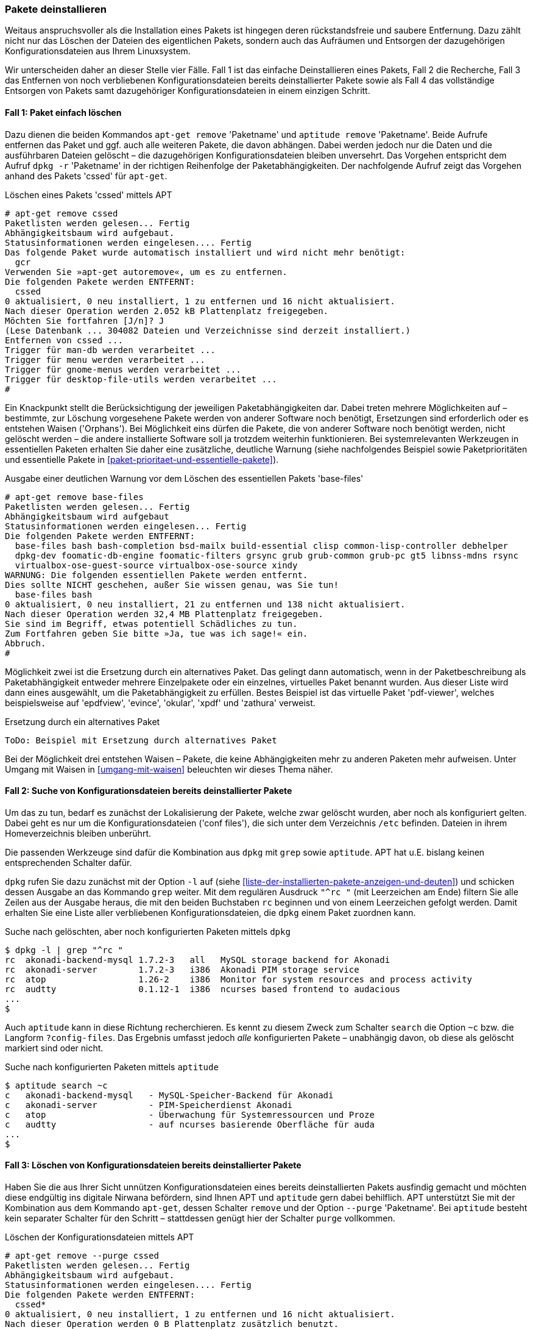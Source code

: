 // Datei: ./werkzeuge/paketoperationen/pakete-deinstallieren.adoc

// Baustelle: Fertig

[[pakete-deinstallieren]]
=== Pakete deinstallieren ===

// Stichworte für den Index
(((Paket, deinstallieren)))
(((Paket, entfernen)))
(((Paket, löschen)))
Weitaus anspruchsvoller als die Installation eines Pakets ist hingegen
deren rückstandsfreie und saubere Entfernung. Dazu zählt nicht nur das
Löschen der Dateien des eigentlichen Pakets, sondern auch das Aufräumen
und Entsorgen der dazugehörigen Konfigurationsdateien aus Ihrem
Linuxsystem.

Wir unterscheiden daher an dieser Stelle vier Fälle. Fall 1 ist das
einfache Deinstallieren eines Pakets, Fall 2 die Recherche, Fall 3 das
Entfernen von noch verbliebenen Konfigurationsdateien bereits
deinstallierter Pakete sowie als Fall 4 das vollständige Entsorgen von
Pakets samt dazugehöriger Konfigurationsdateien in einem einzigen
Schritt.

==== Fall 1: Paket einfach löschen ====

// Stichworte für den Index
(((apt-get, remove)))
(((aptitude, remove)))
(((dpkg, -r)))
(((dpkg, --remove)))
Dazu dienen die beiden Kommandos `apt-get remove` 'Paketname' und
`aptitude remove` 'Paketname'. Beide Aufrufe entfernen das Paket und ggf.
auch alle weiteren Pakete, die davon abhängen. Dabei werden jedoch nur
die Daten und die ausführbaren Dateien gelöscht – die dazugehörigen
Konfigurationsdateien bleiben unversehrt. Das Vorgehen entspricht dem
Aufruf `dpkg -r` 'Paketname' in der richtigen Reihenfolge der
Paketabhängigkeiten. Der nachfolgende Aufruf zeigt das Vorgehen anhand
des Pakets 'cssed' für `apt-get`.

.Löschen eines Pakets 'cssed' mittels APT
----
# apt-get remove cssed
Paketlisten werden gelesen... Fertig
Abhängigkeitsbaum wird aufgebaut.       
Statusinformationen werden eingelesen.... Fertig
Das folgende Paket wurde automatisch installiert und wird nicht mehr benötigt:
  gcr
Verwenden Sie »apt-get autoremove«, um es zu entfernen.
Die folgenden Pakete werden ENTFERNT:
  cssed
0 aktualisiert, 0 neu installiert, 1 zu entfernen und 16 nicht aktualisiert.
Nach dieser Operation werden 2.052 kB Plattenplatz freigegeben.
Möchten Sie fortfahren [J/n]? J
(Lese Datenbank ... 304082 Dateien und Verzeichnisse sind derzeit installiert.)
Entfernen von cssed ...
Trigger für man-db werden verarbeitet ...
Trigger für menu werden verarbeitet ...
Trigger für gnome-menus werden verarbeitet ...
Trigger für desktop-file-utils werden verarbeitet ...
#
----

Ein Knackpunkt stellt die Berücksichtigung der jeweiligen
Paketabhängigkeiten dar. Dabei treten mehrere Möglichkeiten auf –
bestimmte, zur Löschung vorgesehene Pakete werden von anderer Software
noch benötigt, Ersetzungen sind erforderlich oder es entstehen Waisen
('Orphans'). Bei Möglichkeit eins dürfen die Pakete, die von anderer
Software noch benötigt werden, nicht gelöscht werden – die andere
installierte Software soll ja trotzdem weiterhin funktionieren. Bei
systemrelevanten Werkzeugen in essentiellen Paketen erhalten Sie daher
eine zusätzliche, deutliche Warnung (siehe nachfolgendes Beispiel sowie
Paketprioritäten und essentielle Pakete in
<<paket-prioritaet-und-essentielle-pakete>>).

.Ausgabe einer deutlichen Warnung vor dem Löschen des essentiellen Pakets 'base-files'
----
# apt-get remove base-files
Paketlisten werden gelesen... Fertig
Abhängigkeitsbaum wird aufgebaut
Statusinformationen werden eingelesen... Fertig
Die folgenden Pakete werden ENTFERNT:
  base-files bash bash-completion bsd-mailx build-essential clisp common-lisp-controller debhelper
  dpkg-dev foomatic-db-engine foomatic-filters grsync grub grub-common grub-pc gt5 libnss-mdns rsync
  virtualbox-ose-guest-source virtualbox-ose-source xindy
WARNUNG: Die folgenden essentiellen Pakete werden entfernt.
Dies sollte NICHT geschehen, außer Sie wissen genau, was Sie tun!
  base-files bash
0 aktualisiert, 0 neu installiert, 21 zu entfernen und 138 nicht aktualisiert.
Nach dieser Operation werden 32,4 MB Plattenplatz freigegeben.
Sie sind im Begriff, etwas potentiell Schädliches zu tun.
Zum Fortfahren geben Sie bitte »Ja, tue was ich sage!« ein.
Abbruch.
#
----

Möglichkeit zwei ist die Ersetzung durch ein alternatives Paket. Das
gelingt dann automatisch, wenn in der Paketbeschreibung als
Paketabhängigkeit entweder mehrere Einzelpakete oder ein einzelnes,
virtuelles Paket benannt wurden. Aus dieser Liste wird dann eines
ausgewählt, um die Paketabhängigkeit zu erfüllen. Bestes Beispiel ist
das virtuelle Paket 'pdf-viewer', welches beispielsweise auf 'epdfview',
'evince', 'okular', 'xpdf' und 'zathura' verweist.

.Ersetzung durch ein alternatives Paket
----
ToDo: Beispiel mit Ersetzung durch alternatives Paket
----

Bei der Möglichkeit drei entstehen Waisen – Pakete, die keine
Abhängigkeiten mehr zu anderen Paketen mehr aufweisen. Unter Umgang mit
Waisen in <<umgang-mit-waisen>> beleuchten wir dieses Thema näher.

==== Fall 2: Suche von Konfigurationsdateien bereits deinstallierter Pakete ====

Um das zu tun, bedarf es zunächst der Lokalisierung der Pakete, welche
zwar gelöscht wurden, aber noch als konfiguriert gelten. Dabei geht es
nur um die Konfigurationsdateien ('conf files'), die sich unter dem
Verzeichnis `/etc` befinden. Dateien in ihrem Homeverzeichnis
bleiben unberührt.

Die passenden Werkzeuge sind dafür die Kombination aus `dpkg` mit `grep`
sowie `aptitude`. APT hat u.E. bislang keinen entsprechenden Schalter
dafür.

// Stichworte für den Index
(((dpkg, -l)))
(((dpkg, --list)))
`dpkg` rufen Sie dazu zunächst mit der Option `-l` auf (siehe
<<liste-der-installierten-pakete-anzeigen-und-deuten>>) und schicken
dessen Ausgabe an das Kommando `grep` weiter. Mit dem regulären Ausdruck
`"^rc "` (mit Leerzeichen am Ende) filtern Sie alle Zeilen aus der
Ausgabe heraus, die mit den beiden Buchstaben `rc` beginnen und von
einem Leerzeichen gefolgt werden. Damit erhalten Sie eine Liste aller
verbliebenen Konfigurationsdateien, die `dpkg` einem Paket zuordnen
kann.

.Suche nach gelöschten, aber noch konfigurierten Paketen mittels `dpkg`
----
$ dpkg -l | grep "^rc "
rc  akonadi-backend-mysql 1.7.2-3   all   MySQL storage backend for Akonadi
rc  akonadi-server        1.7.2-3   i386  Akonadi PIM storage service
rc  atop                  1.26-2    i386  Monitor for system resources and process activity
rc  audtty                0.1.12-1  i386  ncurses based frontend to audacious
...
$
----

// Stichworte für den Index
(((aptitude, search ~c)))
(((aptitude, search ?config-files)))
Auch `aptitude` kann in diese Richtung recherchieren. Es kennt zu diesem
Zweck zum Schalter `search` die Option `~c` bzw. die Langform
`?config-files`. Das Ergebnis umfasst jedoch _alle_ konfigurierten
Pakete – unabhängig davon, ob diese als gelöscht markiert sind oder
nicht.

.Suche nach konfigurierten Paketen mittels `aptitude`
----
$ aptitude search ~c
c   akonadi-backend-mysql   - MySQL-Speicher-Backend für Akonadi
c   akonadi-server          - PIM-Speicherdienst Akonadi
c   atop                    - Überwachung für Systemressourcen und Proze
c   audtty                  - auf ncurses basierende Oberfläche für auda
...
$
----

==== Fall 3: Löschen von Konfigurationsdateien bereits deinstallierter Pakete ====

// Stichworte für den Index
(((aptitude, purge)))
(((apt-get, remove --purge)))
Haben Sie die aus Ihrer Sicht unnützen Konfigurationsdateien eines
bereits deinstallierten Pakets ausfindig gemacht und möchten diese
endgültig ins digitale Nirwana befördern, sind Ihnen APT und `aptitude`
gern dabei behilflich. APT unterstützt Sie mit der Kombination aus dem
Kommando `apt-get`, dessen Schalter `remove` und der Option `--purge`
'Paketname'. Bei `aptitude` besteht kein separater Schalter für den
Schritt – stattdessen genügt hier der Schalter `purge` vollkommen.

.Löschen der Konfigurationsdateien mittels APT
----
# apt-get remove --purge cssed
Paketlisten werden gelesen... Fertig
Abhängigkeitsbaum wird aufgebaut.       
Statusinformationen werden eingelesen.... Fertig
Die folgenden Pakete werden ENTFERNT:
  cssed*
0 aktualisiert, 0 neu installiert, 1 zu entfernen und 16 nicht aktualisiert.
Nach dieser Operation werden 0 B Plattenplatz zusätzlich benutzt.
Möchten Sie fortfahren [J/n]? 
(Lese Datenbank ... 304031 Dateien und Verzeichnisse sind derzeit installiert.)
Entfernen von cssed ...
Löschen der Konfigurationsdateien von cssed ...
Trigger für menu werden verarbeitet ...
#
----

==== Fall 4: Paket samt Konfigurationsdateien deinstallieren ====

// Stichworte für den Index
(((dpkg, -P)))
(((dpkg, --purge)))
(((aptitude, purge)))
(((apt-get, remove --purge)))
APT und `aptitude` ermöglichen auch das Deinstallieren eines oder
mehrerer Pakete samt zugehöriger Konfigurationsdateien in einem einzigen
Schritt. Die Aufrufe entsprechen dem Kommando `dpkg -P` 'Paketname' für
eine Menge von Paketen in der richtigen Reihenfolge der
Paketabhängigkeiten. 

Für diese Aktion kombinieren Sie entweder `apt-get` mit dem Schalter
`remove` und der Option `--purge` 'Paketname', `aptitude` kennt
stattdessen nur den Schalter `purge`.

.Löschen des Pakets 'cssed' samt Konfigurationsdateien in einem Schritt
----
# aptitude purge cssed
Die folgenden Pakete werden ENTFERNT:
  cssed{p} 
0 Pakete aktualisiert, 0 zusätzlich installiert, 1 werden entfernt und 16 nicht aktualisiert.
0 B an Archiven müssen heruntergeladen werden. Nach dem Entpacken werden 2.052 kB frei werden.
Möchten Sie fortsetzen? [Y/n/?] 
(Lese Datenbank ... 304082 Dateien und Verzeichnisse sind derzeit installiert.)
Entfernen von cssed ...
Löschen der Konfigurationsdateien von cssed ...
Trigger für man-db werden verarbeitet ...
Trigger für menu werden verarbeitet ...
Trigger für gnome-menus werden verarbeitet ...
Trigger für desktop-file-utils werden verarbeitet ...
 
#
----

Ein Sonderfall ist das Entfernen aller Pakete für eine bestimmte
Architektur. Das tritt auf, wenn Sie bspw. mit dem 'Multiarch'-Feature
experimentieren (siehe <<debian-architekturen-multiarch>>). Um alle
Pakete für die Architektur 'i386' vollständig zu entfernen, nutzen Sie
diesen Aufruf:

.Vollständiges Entfernen aller installierten Pakete für die Architektur 'i386'
----
# apt-get remove --purge ".*:i386"
----
// Datei (Ende): ./werkzeuge/paketoperationen/pakete-deinstallieren.adoc
